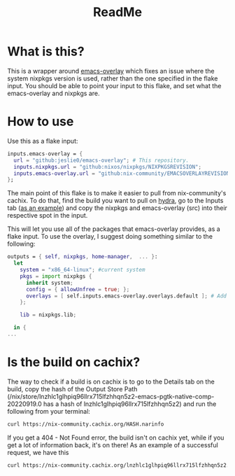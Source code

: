 #+title: ReadMe
* What is this?
This is a wrapper around [[https://github.com/nix-community/emacs-overlay][emacs-overlay]] which fixes an issue where the system nixpkgs version is used, rather than the one specified in the flake input. You should be able to point your input to this flake, and set what the emacs-overlay and nixpkgs are.
* How to use
Use this as a flake input:
#+begin_src nix
inputs.emacs-overlay = {
  url = "github:jeslie0/emacs-overlay"; # This repository.
  inputs.nixpkgs.url = "github:nixos/nixpkgs/NIXPKGSREVISION";
  inputs.emacs-overlay.url = "github:nix-community/EMACSOVERLAYREVISION";
};
#+end_src

The main point of this flake is to make it easier to pull from nix-community's cachix. To do that, find the build you want to pull on [[https://hydra.nix-community.org/project/emacs-overlay][hydra]], go to the Inputs tab ([[https://hydra.nix-community.org/build/18105324#tabs-buildinputs][as an example]]) and copy the nixpkgs and emacs-overlay (src) into their respective spot in the input.

This will let you use all of the packages that emacs-overlay provides, as a flake input. To use the overlay, I suggest doing something similar to the following:

#+begin_src nix
outputs = { self, nixpkgs, home-manager,  ... }:
  let
    system = "x86_64-linux"; #current system
    pkgs = import nixpkgs {
      inherit system;
      config = { allowUnfree = true; };
      overlays = [ self.inputs.emacs-overlay.overlays.default ]; # Add the overlay here!
    };

    lib = nixpkgs.lib;

  in {
...
#+end_src
* Is the build on cachix?
The way to check if a build is on cachix is to go to the Details tab on the build, copy the hash of the Output Store Path (/nix/store/lnzhlc1glhpiq96llrx715lfzhhqn5z2-emacs-pgtk-native-comp-20220919.0 has a hash of lnzhlc1glhpiq96llrx715lfzhhqn5z2) and run the following from your terminal:
#+begin_src sh
 curl https://nix-community.cachix.org/HASH.narinfo
#+end_src

If you get a 404 - Not Found error, the build isn't on cachix yet, while if you get a lot of information back, it's on there! As an example of a successful request, we have this

#+begin_src sh
 curl https://nix-community.cachix.org/lnzhlc1glhpiq96llrx715lfzhhqn5z2.narinfo
#+end_src

#+RESULTS:
| StorePath:   | /nix/store/lnzhlc1glhpiq96llrx715lfzhhqn5z2-emacs-pgtk-native-comp-20220919.0                                       |                                               |                                                    |                                                   |                                                        |                                                 |                                                     |                                                |                                                        |                                                 |                                                        |                                                 |                                                 |                                              |                                                |                                                     |                                                |                                                |                                              |                                             |                                                                    |                                               |                                                  |                                                |                                               |                                                 |                                               |                                               |                                               |                                                                 |                                               |                                             |                                                   |                                                  |                                                      |
| URL:         | nar/3b812d5d33415d9aa94659765e7989fee5f343d682b99cd8d05fa741e4e1967a.nar.xz                                         |                                               |                                                    |                                                   |                                                        |                                                 |                                                     |                                                |                                                        |                                                 |                                                        |                                                 |                                                 |                                              |                                                |                                                     |                                                |                                                |                                              |                                             |                                                                    |                                               |                                                  |                                                |                                               |                                                 |                                               |                                               |                                               |                                                                 |                                               |                                             |                                                   |                                                  |                                                      |
| Compression: | xz                                                                                                                  |                                               |                                                    |                                                   |                                                        |                                                 |                                                     |                                                |                                                        |                                                 |                                                        |                                                 |                                                 |                                              |                                                |                                                     |                                                |                                                |                                              |                                             |                                                                    |                                               |                                                  |                                                |                                               |                                                 |                                               |                                               |                                               |                                                                 |                                               |                                             |                                                   |                                                  |                                                      |
| FileHash:    | sha256:3b812d5d33415d9aa94659765e7989fee5f343d682b99cd8d05fa741e4e1967a                                             |                                               |                                                    |                                                   |                                                        |                                                 |                                                     |                                                |                                                        |                                                 |                                                        |                                                 |                                                 |                                              |                                                |                                                     |                                                |                                                |                                              |                                             |                                                                    |                                               |                                                  |                                                |                                               |                                                 |                                               |                                               |                                               |                                                                 |                                               |                                             |                                                   |                                                  |                                                      |
| FileSize:    | 79642328                                                                                                            |                                               |                                                    |                                                   |                                                        |                                                 |                                                     |                                                |                                                        |                                                 |                                                        |                                                 |                                                 |                                              |                                                |                                                     |                                                |                                                |                                              |                                             |                                                                    |                                               |                                                  |                                                |                                               |                                                 |                                               |                                               |                                               |                                                                 |                                               |                                             |                                                   |                                                  |                                                      |
| NarHash:     | sha256:1axkkzs2x5n0cbawylgd6h7sdas7kvbyw4lf8k0pvqc8ppjjagn4                                                         |                                               |                                                    |                                                   |                                                        |                                                 |                                                     |                                                |                                                        |                                                 |                                                        |                                                 |                                                 |                                              |                                                |                                                     |                                                |                                                |                                              |                                             |                                                                    |                                               |                                                  |                                                |                                               |                                                 |                                               |                                               |                                               |                                                                 |                                               |                                             |                                                   |                                                  |                                                      |
| NarSize:     | 314410272                                                                                                           |                                               |                                                    |                                                   |                                                        |                                                 |                                                     |                                                |                                                        |                                                 |                                                        |                                                 |                                                 |                                              |                                                |                                                     |                                                |                                                |                                              |                                             |                                                                    |                                               |                                                  |                                                |                                               |                                                 |                                               |                                               |                                               |                                                                 |                                               |                                             |                                                   |                                                  |                                                      |
| References:  | 07qnbzi4vvk6pqv40bd92xxxrg3z6xix-libtiff-4.4.0                                                                      | 0xckwx6wrw62c8rwll52dp492al8h62j-cairo-1.16.0 | 2bg52i7h03ndrr9xj8zmi6wsq32xa3f3-gdk-pixbuf-2.42.8 | 32pc02l6l71ghln5kp48f71my5al7bcf-dconf-0.40.0-lib | 3lg565rimf27s0503rcydj5w8ncwdcxv-fontconfig-2.14.0-lib | 3v3bfg0h62nyblxp8cfp3gp162x031cy-libselinux-3.3 | 5aw4hi5yac800z5sh6i5flb4hxagbw0i-libpng-apng-1.6.37 | 8yhkcr2yq647wvd4wrbsaglccaf28j2d-sqlite-3.39.2 | 9yj3jdmm5g0jfbcmhxg0bqd75yjhlx9g-ncurses-6.3-p20220507 | a60blj59rlczhf411gr1lb9ghiy56mgy-libxml2-2.9.14 | bxays0cw5nr88fmyr90y0kkwkji9vk1q-binutils-wrapper-2.38 | bzd91shky9j9d43girrrj6vmqlw7x9m8-glibc-2.35-163 | fymd9xvf9p241xzs90qw5ycgmwcvjs1j-librsvg-2.54.4 | g62pmq7g0h5pqarg7yh7py40ychd6f28-glib-2.72.3 | hhwkvh589y34p6znr2rcv28zw9afjccj-systemd-251.4 | i96w3nijv65d78zx4bqma48ww51fx8is-gmp-with-cxx-6.2.1 | jfkmqz20q8fsaqizcml86adxqyzlwllx-binutils-2.38 | jmc2yflz77137badm2glh9avp9y0y7zz-gtk+3-3.24.34 | jyiybh44fcvypizjnl3yrffqr8mndhid-zlib-1.2.12 | l4dvshb0bw0ipyx17f6rknzk83mdx81y-gcc-11.3.0 | lnzhlc1glhpiq96llrx715lfzhhqn5z2-emacs-pgtk-native-comp-20220919.0 | mv50qh98il886vlc4iaipgsl1avjrzhh-pango-1.50.8 | nqhhav800n5l1hi288inif77hs91k4yk-dbus-1.14.0-lib | nrkh7wn11g9giaxa6labs6kf9490wm59-libotf-0.9.16 | p7bpdnxqd3i5hwm92mrscf7mvxk66404-bash-5.1-p16 | v1k4gv192kqxrzybjjh17qlqd9rz51gg-harfbuzz-5.1.0 | vg6wddsqw0sajw2rxhhmb72zqhzmn3rk-giflib-5.2.1 | x9l2dhc2hhdj96sczxxz7nnksfk08wlf-jansson-2.14 | xh696lkivvygg8bkpvj95vv3qspp2awx-gettext-0.21 | xxr1qbnkbnxfzlbn2q3bnnami7qpylgd-gsettings-desktop-schemas-42.0 | ycfba4cmlb5533qgfvsb5g771fwjyvix-gnutls-3.7.7 | yj93hl3rhxnhmvp9c3mfk4fhr1pgimrm-atk-2.38.0 | ykgwb51j5235xdbkqnznm2haygknmwc6-libgccjit-11.3.0 | yqwa1nhqyl3p9x0ldbps4n88jg7807y7-freetype-2.12.1 | z1pym90rlc2yc297wccqrzkqlxb9gdf1-libjpeg-turbo-2.1.4 |
| Deriver:     | dz89cfzvrvvbb7nmp7xd4npzakh8awnm-emacs-pgtk-native-comp-20220919.0.drv                                              |                                               |                                                    |                                                   |                                                        |                                                 |                                                     |                                                |                                                        |                                                 |                                                        |                                                 |                                                 |                                              |                                                |                                                     |                                                |                                                |                                              |                                             |                                                                    |                                               |                                                  |                                                |                                               |                                                 |                                               |                                               |                                               |                                                                 |                                               |                                             |                                                   |                                                  |                                                      |
| Sig:         | nix-community.cachix.org-1:imgY6x4aDMYp4+nYELnlIE9HfkTxO4nMknvZ0xsmpTF08DojO7ImTd+C6Do0eKbZ9k5fOQPP3jpZf3C48WiACA== |                                               |                                                    |                                                   |                                                        |                                                 |                                                     |                                                |                                                        |                                                 |                                                        |                                                 |                                                 |                                              |                                                |                                                     |                                                |                                                |                                              |                                             |                                                                    |                                               |                                                  |                                                |                                               |                                                 |                                               |                                               |                                               |                                                                 |                                               |                                             |                                                   |                                                  |                                                      |

